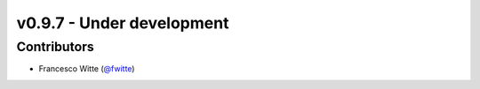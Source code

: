 v0.9.7 - Under development
++++++++++++++++++++++++++

Contributors
############
- Francesco Witte (`@fwitte <https://github.com/fwitte>`__)
